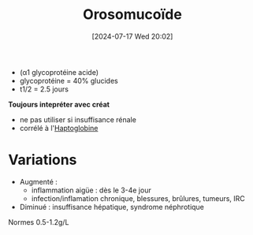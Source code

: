 #+title:      Orosomucoïde
#+date:       [2024-07-17 Wed 20:02]
#+filetags:   :biochimie:néphélémétrie:
#+identifier: 20240717T200247

- (α1 glycoprotéine acide)
- glycoprotéine = 40% glucides
- t1/2 = 2.5 jours
*Toujours intepréter avec créat*
- ne pas utiliser si insuffisance rénale
- corrélé à l'[[denote:20240717T200415][Haptoglobine]]
* Variations
- Augmenté :
  - inflammation aigüe : dès le 3-4e jour
  - infection/inflamation chronique, blessures, brûlures, tumeurs, IRC
- Diminué : insuffisance hépatique, syndrome néphrotique
Normes 0.5-1.2g/L
